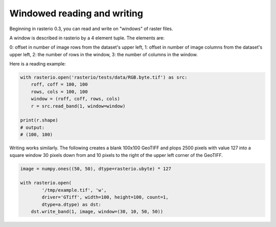 Windowed reading and writing
============================

Beginning in rasterio 0.3, you can read and write on "windows" of raster
files.

A window is described in rasterio by a 4 element tuple. The elements are:

0: offset in number of image rows from the dataset's upper left,
1: offset in number of image columns from the dataset's upper left,
2: the number of rows in the window,
3: the number of columns in the window.

Here is a reading example:

.. code-block:: python

    with rasterio.open('rasterio/tests/data/RGB.byte.tif') as src:
        roff, coff = 100, 100
        rows, cols = 100, 100
        window = (roff, coff, rows, cols)
        r = src.read_band(1, window=window)

    print(r.shape)
    # output:
    # (100, 100)

Writing works similarly. The following creates a blank 100x100 GeoTIFF and
plops 2500 pixels with value 127 into a square window 30 pixels down from and
10 pixels to the right of the upper left corner of the GeoTIFF.

.. code-block:: python

    image = numpy.ones((50, 50), dtype=rasterio.ubyte) * 127
    
    with rasterio.open(
            '/tmp/example.tif', 'w', 
            driver='GTiff', width=100, height=100, count=1,
            dtype=a.dtype) as dst:
        dst.write_band(1, image, window=(30, 10, 50, 50))

